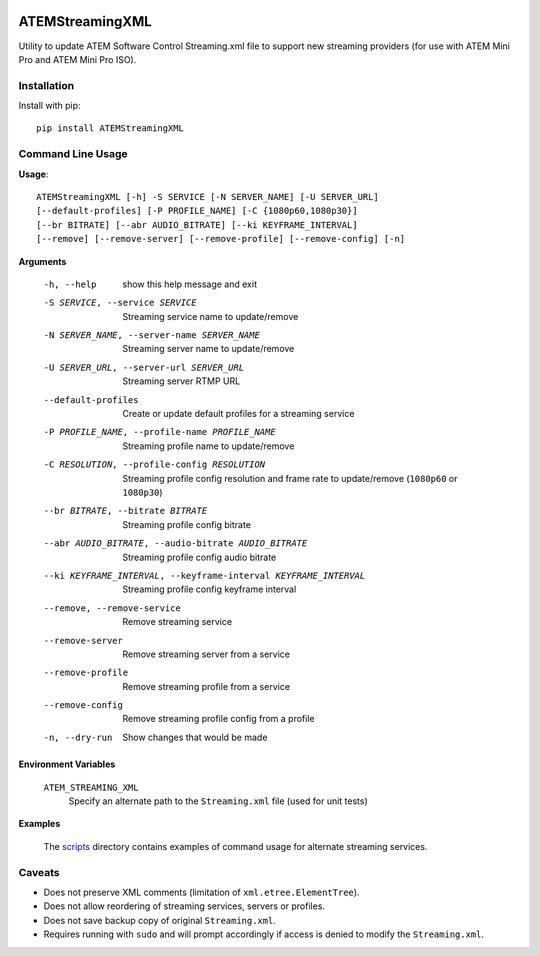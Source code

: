 |PyPI Version| |Python Versions| |License|

ATEMStreamingXML
================

Utility to update ATEM Software Control Streaming.xml file to support new streaming providers (for use with ATEM Mini Pro and ATEM Mini Pro ISO).

Installation
------------

Install with pip::

  pip install ATEMStreamingXML

Command Line Usage
------------------

**Usage**::

  ATEMStreamingXML [-h] -S SERVICE [-N SERVER_NAME] [-U SERVER_URL]
  [--default-profiles] [-P PROFILE_NAME] [-C {1080p60,1080p30}]
  [--br BITRATE] [--abr AUDIO_BITRATE] [--ki KEYFRAME_INTERVAL]
  [--remove] [--remove-server] [--remove-profile] [--remove-config] [-n]

**Arguments**

  -h, --help            show this help message and exit
  -S SERVICE, --service SERVICE  Streaming service name to update/remove
  -N SERVER_NAME, --server-name SERVER_NAME  Streaming server name to update/remove
  -U SERVER_URL, --server-url SERVER_URL  Streaming server RTMP URL
  --default-profiles    Create or update default profiles for a streaming service
  -P PROFILE_NAME, --profile-name PROFILE_NAME  Streaming profile name to update/remove
  -C RESOLUTION, --profile-config RESOLUTION   Streaming profile config resolution and frame rate to update/remove (``1080p60`` or ``1080p30``)
  --br BITRATE, --bitrate BITRATE  Streaming profile config bitrate
  --abr AUDIO_BITRATE, --audio-bitrate AUDIO_BITRATE  Streaming profile config audio bitrate
  --ki KEYFRAME_INTERVAL, --keyframe-interval KEYFRAME_INTERVAL  Streaming profile config keyframe interval
  --remove, --remove-service  Remove streaming service
  --remove-server       Remove streaming server from a service
  --remove-profile      Remove streaming profile from a service
  --remove-config       Remove streaming profile config from a profile
  -n, --dry-run         Show changes that would be made

**Environment Variables**

  ``ATEM_STREAMING_XML``
    Specify an alternate path to the ``Streaming.xml`` file (used for unit tests)

**Examples**

  The `scripts <https://github.com/cchurch/ATEMStreamingXML/tree/master/scripts>`_ directory contains examples of command usage for alternate streaming services. 

Caveats
-------

* Does not preserve XML comments (limitation of ``xml.etree.ElementTree``).
* Does not allow reordering of streaming services, servers or profiles.
* Does not save backup copy of original ``Streaming.xml``.
* Requires running with ``sudo`` and will prompt accordingly if access is denied to modify the ``Streaming.xml``.


.. |PyPI Version| image:: https://img.shields.io/pypi/v/ATEMStreamingXML.svg
   :target: https://pypi.python.org/pypi/ATEMStreamingXML
.. |Python Versions| image:: https://img.shields.io/pypi/pyversions/ATEMStreamingXML.svg
   :target: https://pypi.python.org/pypi/ATEMStreamingXML
.. |License| image:: https://img.shields.io/pypi/l/ATEMStreamingXML.svg
   :target: https://pypi.python.org/pypi/ATEMStreamingXML
